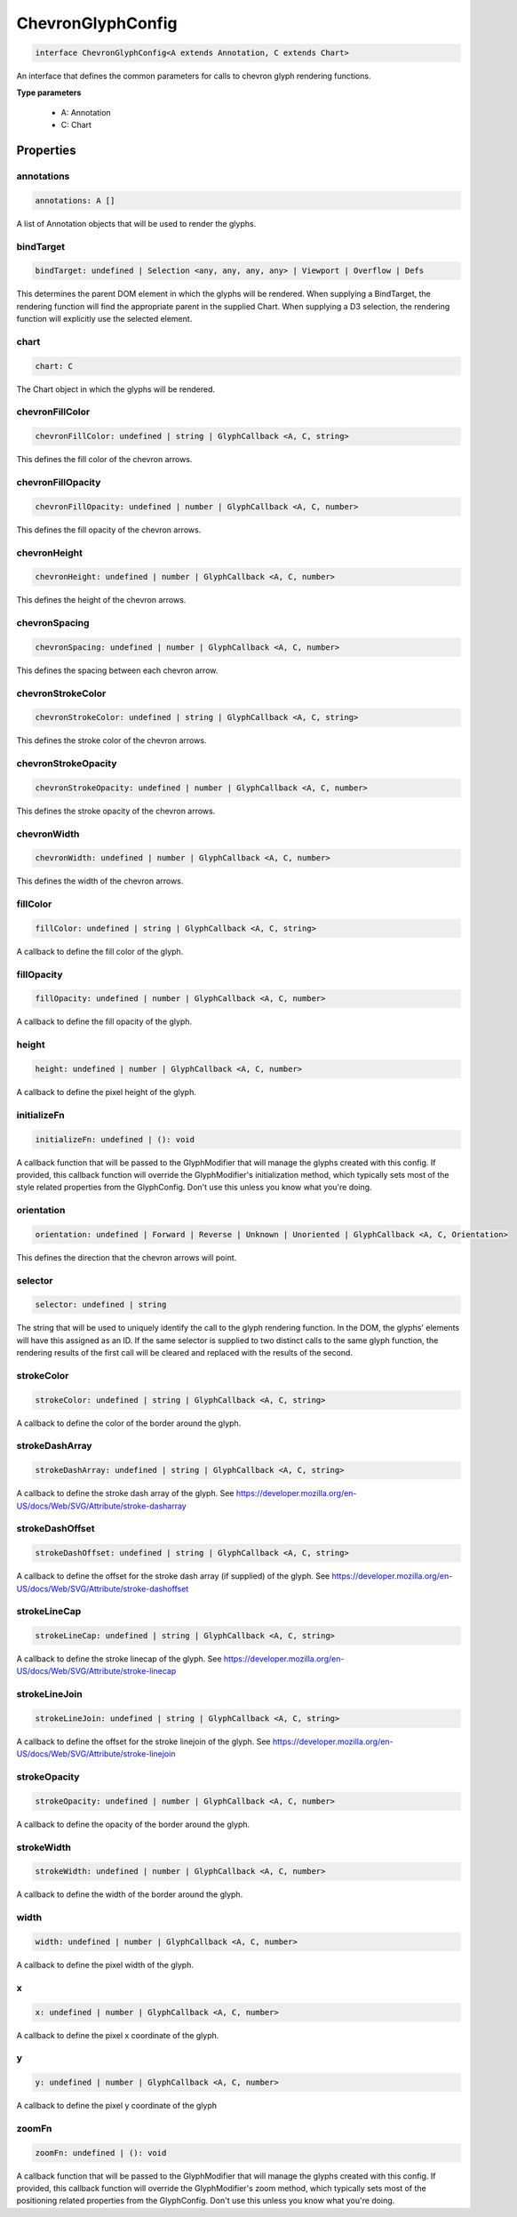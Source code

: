 .. role:: trst-class
.. role:: trst-interface
.. role:: trst-function
.. role:: trst-property
.. role:: trst-property-desc
.. role:: trst-method
.. role:: trst-method-desc
.. role:: trst-parameter
.. role:: trst-type
.. role:: trst-type-parameter

.. _ChevronGlyphConfig:

:trst-class:`ChevronGlyphConfig`
================================

.. container:: collapsible

  .. code-block:: typescript

    interface ChevronGlyphConfig<A extends Annotation, C extends Chart>

.. container:: content

  An interface that defines the common parameters for calls to chevron glyph rendering functions.

  **Type parameters**

    - A: Annotation
    - C: Chart

Properties
----------

annotations
***********

.. container:: collapsible

  .. code-block:: typescript

    annotations: A []

.. container:: content

  A list of Annotation objects that will be used to render the glyphs.

bindTarget
**********

.. container:: collapsible

  .. code-block:: typescript

    bindTarget: undefined | Selection <any, any, any, any> | Viewport | Overflow | Defs

.. container:: content

  This determines the parent DOM element in which the glyphs will be rendered. When supplying a BindTarget, the rendering function will find the appropriate parent in the supplied Chart. When supplying a D3 selection, the rendering function will explicitly use the selected element.

chart
*****

.. container:: collapsible

  .. code-block:: typescript

    chart: C

.. container:: content

  The Chart object in which the glyphs will be rendered.

chevronFillColor
****************

.. container:: collapsible

  .. code-block:: typescript

    chevronFillColor: undefined | string | GlyphCallback <A, C, string>

.. container:: content

  This defines the fill color of the chevron arrows.

chevronFillOpacity
******************

.. container:: collapsible

  .. code-block:: typescript

    chevronFillOpacity: undefined | number | GlyphCallback <A, C, number>

.. container:: content

  This defines the fill opacity of the chevron arrows.

chevronHeight
*************

.. container:: collapsible

  .. code-block:: typescript

    chevronHeight: undefined | number | GlyphCallback <A, C, number>

.. container:: content

  This defines the height of the chevron arrows.

chevronSpacing
**************

.. container:: collapsible

  .. code-block:: typescript

    chevronSpacing: undefined | number | GlyphCallback <A, C, number>

.. container:: content

  This defines the spacing between each chevron arrow.

chevronStrokeColor
******************

.. container:: collapsible

  .. code-block:: typescript

    chevronStrokeColor: undefined | string | GlyphCallback <A, C, string>

.. container:: content

  This defines the stroke color of the chevron arrows.

chevronStrokeOpacity
********************

.. container:: collapsible

  .. code-block:: typescript

    chevronStrokeOpacity: undefined | number | GlyphCallback <A, C, number>

.. container:: content

  This defines the stroke opacity of the chevron arrows.

chevronWidth
************

.. container:: collapsible

  .. code-block:: typescript

    chevronWidth: undefined | number | GlyphCallback <A, C, number>

.. container:: content

  This defines the width of the chevron arrows.

fillColor
*********

.. container:: collapsible

  .. code-block:: typescript

    fillColor: undefined | string | GlyphCallback <A, C, string>

.. container:: content

  A callback to define the fill color of the glyph.

fillOpacity
***********

.. container:: collapsible

  .. code-block:: typescript

    fillOpacity: undefined | number | GlyphCallback <A, C, number>

.. container:: content

  A callback to define the fill opacity of the glyph.

height
******

.. container:: collapsible

  .. code-block:: typescript

    height: undefined | number | GlyphCallback <A, C, number>

.. container:: content

  A callback to define the pixel height of the glyph.

initializeFn
************

.. container:: collapsible

  .. code-block:: typescript

    initializeFn: undefined | (): void

.. container:: content

  A callback function that will be passed to the GlyphModifier that will manage the glyphs created with this config. If provided, this callback function will override the GlyphModifier's initialization method, which typically sets most of the style related properties from the GlyphConfig. Don't use this unless you know what you're doing.

orientation
***********

.. container:: collapsible

  .. code-block:: typescript

    orientation: undefined | Forward | Reverse | Unknown | Unoriented | GlyphCallback <A, C, Orientation>

.. container:: content

  This defines the direction that the chevron arrows will point.

selector
********

.. container:: collapsible

  .. code-block:: typescript

    selector: undefined | string

.. container:: content

  The string that will be used to uniquely identify the call to the glyph rendering function. In the DOM, the glyphs' elements will have this assigned as an ID. If the same selector is supplied to two distinct calls to the same glyph function, the rendering results of the first call will be cleared and replaced with the results of the second.

strokeColor
***********

.. container:: collapsible

  .. code-block:: typescript

    strokeColor: undefined | string | GlyphCallback <A, C, string>

.. container:: content

  A callback to define the color of the border around the glyph.

strokeDashArray
***************

.. container:: collapsible

  .. code-block:: typescript

    strokeDashArray: undefined | string | GlyphCallback <A, C, string>

.. container:: content

  A callback to define the stroke dash array of the glyph. See https://developer.mozilla.org/en-US/docs/Web/SVG/Attribute/stroke-dasharray

strokeDashOffset
****************

.. container:: collapsible

  .. code-block:: typescript

    strokeDashOffset: undefined | string | GlyphCallback <A, C, string>

.. container:: content

  A callback to define the offset for the stroke dash array (if supplied) of the glyph. See https://developer.mozilla.org/en-US/docs/Web/SVG/Attribute/stroke-dashoffset

strokeLineCap
*************

.. container:: collapsible

  .. code-block:: typescript

    strokeLineCap: undefined | string | GlyphCallback <A, C, string>

.. container:: content

  A callback to define the stroke linecap of the glyph. See https://developer.mozilla.org/en-US/docs/Web/SVG/Attribute/stroke-linecap

strokeLineJoin
**************

.. container:: collapsible

  .. code-block:: typescript

    strokeLineJoin: undefined | string | GlyphCallback <A, C, string>

.. container:: content

  A callback to define the offset for the stroke linejoin of the glyph. See https://developer.mozilla.org/en-US/docs/Web/SVG/Attribute/stroke-linejoin

strokeOpacity
*************

.. container:: collapsible

  .. code-block:: typescript

    strokeOpacity: undefined | number | GlyphCallback <A, C, number>

.. container:: content

  A callback to define the opacity of the border around the glyph.

strokeWidth
***********

.. container:: collapsible

  .. code-block:: typescript

    strokeWidth: undefined | number | GlyphCallback <A, C, number>

.. container:: content

  A callback to define the width of the border around the glyph.

width
*****

.. container:: collapsible

  .. code-block:: typescript

    width: undefined | number | GlyphCallback <A, C, number>

.. container:: content

  A callback to define the pixel width of the glyph.

x
*

.. container:: collapsible

  .. code-block:: typescript

    x: undefined | number | GlyphCallback <A, C, number>

.. container:: content

  A callback to define the pixel x coordinate of the glyph.

y
*

.. container:: collapsible

  .. code-block:: typescript

    y: undefined | number | GlyphCallback <A, C, number>

.. container:: content

  A callback to define the pixel y coordinate of the glyph

zoomFn
******

.. container:: collapsible

  .. code-block:: typescript

    zoomFn: undefined | (): void

.. container:: content

  A callback function that will be passed to the GlyphModifier that will manage the glyphs created with this config. If provided, this callback function will override the GlyphModifier's zoom method, which typically sets most of the positioning related properties from the GlyphConfig. Don't use this unless you know what you're doing.

